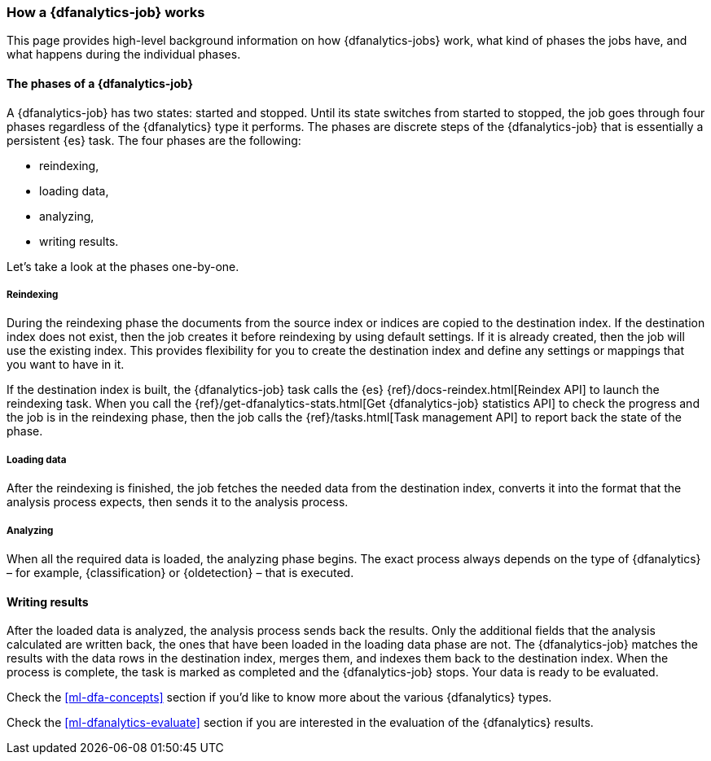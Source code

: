 [role="xpack"]
[[ml-dfa-phases]]
=== How a {dfanalytics-job} works

This page provides high-level background information on how {dfanalytics-jobs} 
work, what kind of phases the jobs have, and what happens during the individual 
phases.


[discrete]
==== The phases of a {dfanalytics-job}

A {dfanalytics-job} has two states: started and stopped. Until its state 
switches from started to stopped, the job goes through four phases regardless of 
the {dfanalytics} type it performs. The phases are discrete steps of the 
{dfanalytics-job} that is essentially a persistent {es} task. The four phases 
are the following:

* reindexing,
* loading data,
* analyzing,
* writing results.

Let's take a look at the phases one-by-one.


[discrete]
===== Reindexing

During the reindexing phase the documents from the source index or indices are 
copied to the destination index. If the destination index does not exist, then 
the job creates it before reindexing by using default settings. If it is already 
created, then the job will use the existing index. This provides flexibility for 
you to create the destination index and define any settings or mappings that you 
want to have in it. 

If the destination index is built, the {dfanalytics-job} task calls the {es} 
{ref}/docs-reindex.html[Reindex API] to launch the reindexing task. When you 
call the {ref}/get-dfanalytics-stats.html[Get {dfanalytics-job} statistics API] 
to check the progress and the job is in the reindexing phase, then the job calls 
the {ref}/tasks.html[Task management API] to report back the state of the phase.


[discrete]
===== Loading data

After the reindexing is finished, the job fetches the needed data from the 
destination index, converts it into the format that the analysis process 
expects, then sends it to the analysis process.


[discrete]
===== Analyzing

When all the required data is loaded, the analyzing phase begins. The exact 
process always depends on the type of {dfanalytics} – for example, 
{classification} or {oldetection} – that is executed.


[discrete]
==== Writing results

After the loaded data is analyzed, the analysis process sends back the results. 
Only the additional fields that the analysis calculated are written back, the 
ones that have been loaded in the loading data phase are not. The 
{dfanalytics-job} matches the results with the data rows in the destination 
index, merges them, and indexes them back to the destination index. When the 
process is complete, the task is marked as completed and the {dfanalytics-job} 
stops. Your data is ready to be evaluated.


Check the <<ml-dfa-concepts>> section if you'd like to know more about the 
various {dfanalytics} types.

Check the <<ml-dfanalytics-evaluate>> section if you are interested in the 
evaluation of the {dfanalytics} results.
